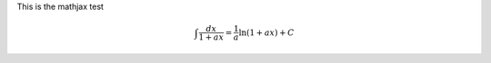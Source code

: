 .. title: MathJax Test
.. slug: cv
.. date: 2013-05-24 21:33:00
.. tags: mathjax
.. link: 
.. description: Created at 2013-04-19 13:19:53

.. 請記得加上slug，會以slug名稱產生副檔名為.html的文章
.. 同時，別忘了加上tags喔!


This is the mathjax test

.. math::

   \int \frac{dx}{1+ax}=\frac{1}{a}\ln(1+ax)+C

